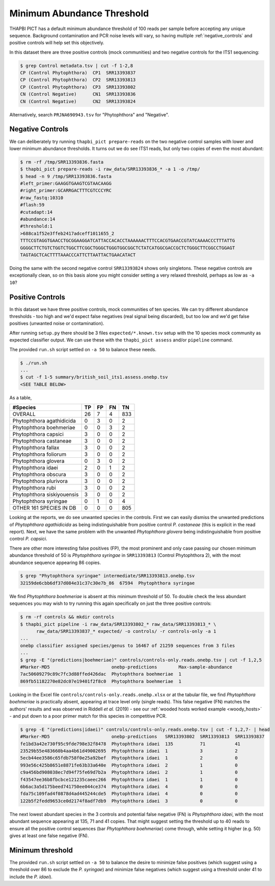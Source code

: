 Minimum Abundance Threshold
===========================

THAPBI PICT has a default minimum abundance threshold of 100 reads per sample
before accepting any unique sequence. Background contamination and PCR noise
levels will vary, so having multiple :ref:`negative_controls` and positive
controls will help set this objectively.

In this dataset there are three positive controls (mock communities) and two
negative controls for the ITS1 sequencing:

.. code:: console

    $ grep Control metadata.tsv | cut -f 1-2,8
    CP (Control Phytophthora)  CP1  SRR13393837
    CP (Control Phytophthora)  CP2  SRR13393813
    CP (Control Phytophthora)  CP3  SRR13393802
    CN (Control Negative)      CN1  SRR13393836
    CN (Control Negative)      CN2  SRR13393824

Alternatively, search ``PRJNA690943.tsv`` for "Phytophthora" and "Negative".

Negative Controls
-----------------

We can deliberately try running ``thapbi_pict prepare-reads`` on the two
negative control samples with lower and lower minimum abundance thresholds. It
turns out we do see ITS1 reads, but only two copies of even the most abundant:

.. code:: console

    $ rm -rf /tmp/SRR13393836.fasta
    $ thapbi_pict prepare-reads -i raw_data/SRR13393836_* -a 1 -o /tmp/
    $ head -n 9 /tmp/SRR13393836.fasta
    #left_primer:GAAGGTGAAGTCGTAACAAGG
    #right_primer:GCARRGACTTTCGTCCCYRC
    #raw_fastq:10310
    #flash:59
    #cutadapt:14
    #abundance:14
    #threshold:1
    >688ca1f52e3ffeb2417adceff1011655_2
    TTTCCGTAGGTGAACCTGCGGAAGGATCATTACCACACCTAAAAAACTTTCCACGTGAACCGTATCAAAACCCTTTATTG
    GGGGCTTCTGTCTGGTCTGGCTTCGGCTGGGCTGGGTGGCGGCTCTATCATGGCGACCGCTCTGGGCTTCGGCCTGGAGT
    TAGTAGCTCACTTTTAAACCCATTCTTAATTACTGAACATACT

Doing the same with the second negative control ``SRR13393824`` shows only
singletons. These negative controls are exceptionally clean, so on this basis
alone you might consider setting a very relaxed threshold, perhaps as low as
``-a 10``?

Positive Controls
-----------------

In this dataset we have three positive controls, mock communities of ten
species. We can try different abundance thresholds - too high and we'd expect
false negatives (real signal being discarded), but too low and we'd get false
positives (unwanted noise or contamination).

After running ``setup.py`` there should be 3 files ``expected/*.known.tsv``
setup with the 10 species mock community as expected classifier output. We
can use these with the ``thapbi_pict assess`` and/or ``pipeline`` command.

The provided ``run.sh`` script settled on ``-a 50`` to balance these needs.

.. code:: console

    $ ./run.sh
    ...
    $ cut -f 1-5 summary/british_soil_its1.assess.onebp.tsv
    <SEE TABLE BELOW>

As a table,

========================== == == == ===
#Species                   TP FP FN TN
========================== == == == ===
OVERALL                    26 7  4  833
Phytophthora agathidicida  0  3  0  2
Phytophthora boehmeriae    0  0  3  2
Phytophthora capsici       3  0  0  2
Phytophthora castaneae     3  0  0  2
Phytophthora fallax        3  0  0  2
Phytophthora foliorum      3  0  0  2
Phytophthora glovera       0  3  0  2
Phytophthora idaei         2  0  1  2
Phytophthora obscura       3  0  0  2
Phytophthora plurivora     3  0  0  2
Phytophthora rubi          3  0  0  2
Phytophthora siskiyouensis 3  0  0  2
Phytophthora syringae      0  1  0  4
OTHER 161 SPECIES IN DB    0  0  0  805
========================== == == == ===

Looking at the reports, we do see unwanted species in the controls. First we
can easily dismiss the unwanted predictions of *Phytophthora agathidicida* as
being indistinguishable from positive control *P. castaneae* (this is explicit
in the read report). Next, we have the same problem with the unwanted
*Phytophthora glovera* being indistinguishable from positive control
*P. capsici*.

There are other more interesting false positives (FP), the most prominent and
only case passing our chosen minimum abundance threshold of 50 is
*Phytophthora syringae* in ``SRR13393813`` (Control Phytophthora 2), with the
most abundance sequence appearing 86 copies.

.. code:: console

    $ grep "Phytophthora syringae" intermediate/SRR13393813.onebp.tsv
    32159de6cbb6df37d084e31c37c30e7b_86  67594  Phytophthora syringae

We find *Phytophthora boehmeriae* is absent at this minimum threshold of 50.
To double check the less abundant sequences you may wish to try running this
again specifically on just the three positive controls:

.. code:: console

    $ rm -rf controls && mkdir controls
    $ thapbi_pict pipeline -i raw_data/SRR13393802_* raw_data/SRR13393813_* \
          raw_data/SRR13393837_* expected/ -o controls/ -r controls-only -a 1
    ...
    onebp classifier assigned species/genus to 16467 of 21259 sequences from 3 files
    ...
    $ grep -E "(predictions|boehmeriae)" controls/controls-only.reads.onebp.tsv | cut -f 1,2,5
    #Marker-MD5                       onebp-predictions        Max-sample-abundance
    7ac50609279c89c7fc3d88ffed426dac  Phytophthora boehmeriae  1
    869fb51182270e82dc07e19401f2f8c0  Phytophthora boehmeriae  1

Looking in the Excel file ``controls/controls-only.reads.onebp.xlsx`` or at
the tabular file, we find *Phytophthora boehmeriae* is practically absent,
appearing at trace level only (single reads). This false negative (FN) matches
the authors' results and was observed in Riddell *et al.* (2019) - see our
:ref:`wooded hosts worked example <woody_hosts>` - and put down to a poor
primer match for this species in competitive PCR.

.. code:: console

    $ grep -E "(predictions|idaei)" controls/controls-only.reads.onebp.tsv | cut -f 1,2,7- | head
    #Marker-MD5                       onebp-predictions   SRR13393802  SRR13393813  SRR13393837
    fe1bd3a42e730f95c9fde798e32f8478  Phytophthora idaei  135          71           41
    23529b55e483660b4aa4b61d49002695  Phytophthora idaei  1            3            2
    5ecb44ee3586c65fdb758f0e25a92bef  Phytophthora idaei  1            2            0
    993e56c425b8651e8871fe63b33a640e  Phytophthora idaei  2            1            0
    c9a456bd908038ec7d94f75fe69d7b2a  Phytophthora idaei  2            1            0
    f43547ee36b8fbcbce121235caeec266  Phytophthora idaei  1            1            0
    6b6ac3a5d175beed741750ee044ce374  Phytophthora idaei  4            0            0
    fda75c109fad4f0878d4ad445244cde5  Phytophthora idaei  4            0            0
    122b5f2fedd9653ce0d2174f8adf7db9  Phytophthora idaei  3            0            0

The next lowest abundant species in the 3 controls and potential false
negative (FN) is *Phytophthora idaei*, with the most abundant sequence
appearing at 135, 71 and 41 copies. That might suggest setting the threshold
up to 40 reads to ensure all the positive control sequences (bar *Phytophthora
boehmeriae*) come through, while setting it higher (e.g. 50) gives at least
one false negative (FN).

Minimum threshold
-----------------

The provided ``run.sh`` script settled on ``-a 50`` to balance the desire to
minimize false positives (which suggest using a threshold over 86 to exclude
the *P. syringae*) and minimize false negatives (which suggest using a
threshold under 41 to include the *P. idaei*).
